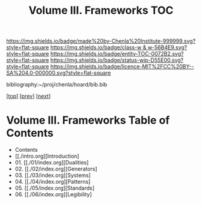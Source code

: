 #   -*- mode: org; fill-column: 60 -*-
#+STARTUP: showall
#+TITLE:   Volume III. Frameworks TOC

[[https://img.shields.io/badge/made%20by-Chenla%20Institute-999999.svg?style=flat-square]] 
[[https://img.shields.io/badge/class-w & w-56B4E9.svg?style=flat-square]]
[[https://img.shields.io/badge/entity-TOC-0072B2.svg?style=flat-square]]
[[https://img.shields.io/badge/status-wip-D55E00.svg?style=flat-square]]
[[https://img.shields.io/badge/licence-MIT%2FCC%20BY--SA%204.0-000000.svg?style=flat-square]]

bibliography:~/proj/chenla/hoard/bib.bib

[[[../index.org][top]]] [[[../01/index.org][prev]]] [[[../04/index.org][next]]]

* Volume III. Frameworks Table of Contents
:PROPERTIES:
:CUSTOM_ID:
:Name:     /home/deerpig/proj/chenla/warp/03/index.org
:Created:  2018-04-18T10:04@Prek Leap (11.642600N-104.919210W)
:ID:       52ec4330-52a5-4365-8774-a7ddd154d942
:VER:      577292762.888098657
:GEO:      48P-491193-1287029-15
:BXID:     proj:HPO5-7361
:Class:    primer
:Entity:   toc
:Status:   wip
:Licence:  MIT/CC BY-SA 4.0
:END:

  - Contents
  - [[./intro.org][Introduction]
  - 01. [[./01/index.org][Dualities]
  - 02. [[./02/index.org][Generators]
  - 03. [[./03/index.org][Systems]
  - 04. [[./04/index.org][Patterns]
  - 05. [[./05/index.org][Standards]
  - 06. [[./06/index.org][Legibility]

